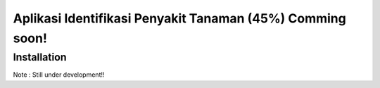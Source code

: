 ###################
Aplikasi Identifikasi Penyakit Tanaman (45%) Comming soon!
###################

************
Installation
************

Note : Still under development!!


